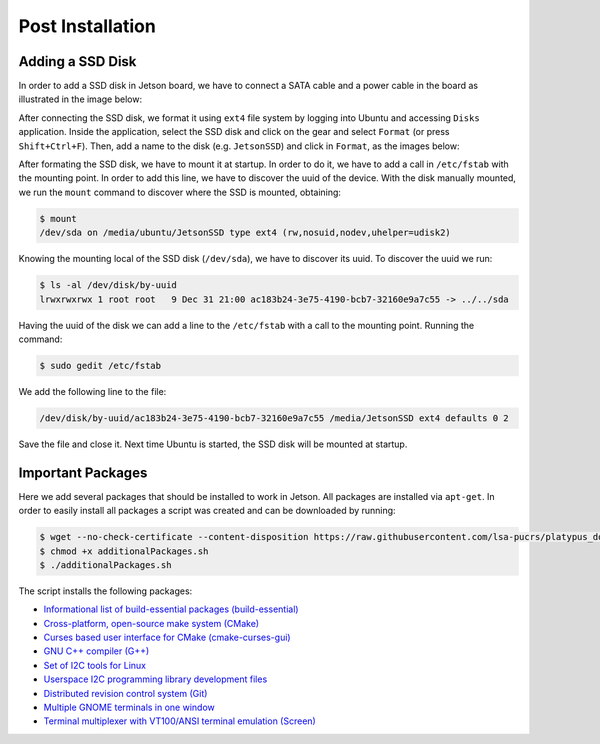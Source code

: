 ==================
Post Installation
==================


Adding a SSD Disk
-----------------

In order to add a SSD disk in Jetson board, we have to connect a SATA cable and a power cable in the board as illustrated in the image below:

.. image:: images/connect_ssd.png
   :align: center
   :width: 500pt

After connecting the SSD disk, we format it using ``ext4`` file system by logging into Ubuntu and accessing ``Disks`` application. Inside the application, select the SSD disk and click on the gear and select ``Format`` (or press ``Shift+Ctrl+F``). Then, add a name to the disk (e.g. ``JetsonSSD``) and click in ``Format``, as the images below:

.. image:: images/disks.png
   :align: center
   :width: 500pt

.. image:: images/format.png
   :align: center
   :width: 300pt

After formating the SSD disk, we have to mount it at startup. In order to do it, we have to add a call in ``/etc/fstab`` with the mounting point. In order to add this line, we have to discover the uuid of the device. With the disk manually mounted, we run the ``mount`` command to discover where the SSD is mounted, obtaining:

.. code-block:: bash

    $ mount
    /dev/sda on /media/ubuntu/JetsonSSD type ext4 (rw,nosuid,nodev,uhelper=udisk2)

Knowing the mounting local of the SSD disk (``/dev/sda``), we have to discover its uuid. To discover the uuid we run:

.. code-block:: bash

    $ ls -al /dev/disk/by-uuid
    lrwxrwxrwx 1 root root   9 Dec 31 21:00 ac183b24-3e75-4190-bcb7-32160e9a7c55 -> ../../sda

Having the uuid of the disk we can add a line to the ``/etc/fstab`` with a call to the mounting point. Running the command:

.. code-block:: bash

    $ sudo gedit /etc/fstab

We add the following line to the file:

.. code-block:: bash

    /dev/disk/by-uuid/ac183b24-3e75-4190-bcb7-32160e9a7c55 /media/JetsonSSD ext4 defaults 0 2

Save the file and close it. Next time Ubuntu is started, the SSD disk will be mounted at startup.


Important Packages
-------------------

Here we add several packages that should be installed to work in Jetson. All packages are installed via ``apt-get``. In order to easily install all packages a script was created and can be downloaded by running:

.. code-block:: bash

    $ wget --no-check-certificate --content-disposition https://raw.githubusercontent.com/lsa-pucrs/platypus_doc/master/docs/source/jetson/scripts/additionalPackages.sh
    $ chmod +x additionalPackages.sh
    $ ./additionalPackages.sh

The script installs the following packages:

- `Informational list of build-essential packages (build-essential) <https://packages.ubuntu.com/trusty/build-essential>`_
- `Cross-platform, open-source make system (CMake) <https://packages.ubuntu.com/trusty/cmake>`_
- `Curses based user interface for CMake (cmake-curses-gui) <https://packages.ubuntu.com/trusty/cmake-curses-gui>`_
- `GNU C++ compiler (G++) <https://packages.ubuntu.com/trusty/g++>`_
- `Set of I2C tools for Linux <https://packages.ubuntu.com/trusty/i2c-tools>`_
- `Userspace I2C programming library development files <https://packages.ubuntu.com/trusty/libi2c-dev>`_
- `Distributed revision control system (Git) <https://packages.ubuntu.com/trusty/git>`_
- `Multiple GNOME terminals in one window <https://packages.ubuntu.com/trusty/terminator>`_
- `Terminal multiplexer with VT100/ANSI terminal emulation (Screen) <https://packages.ubuntu.com/trusty/screen>`_

